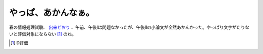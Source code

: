 やっぱ、あかんなぁ。
====================

春の情報処理試験、 `出来どおり <http://d.hatena.ne.jp/mkouhei/20070415#1176621831>`_ 、午前、午後Iは問題なかったが、午後IIの小論文が全然あかんかった。やっぱり文字がたりないと評価対象にならない [#]_ のね。




.. [#] D評価


.. author:: default
.. categories:: computer
.. tags::
.. comments::
